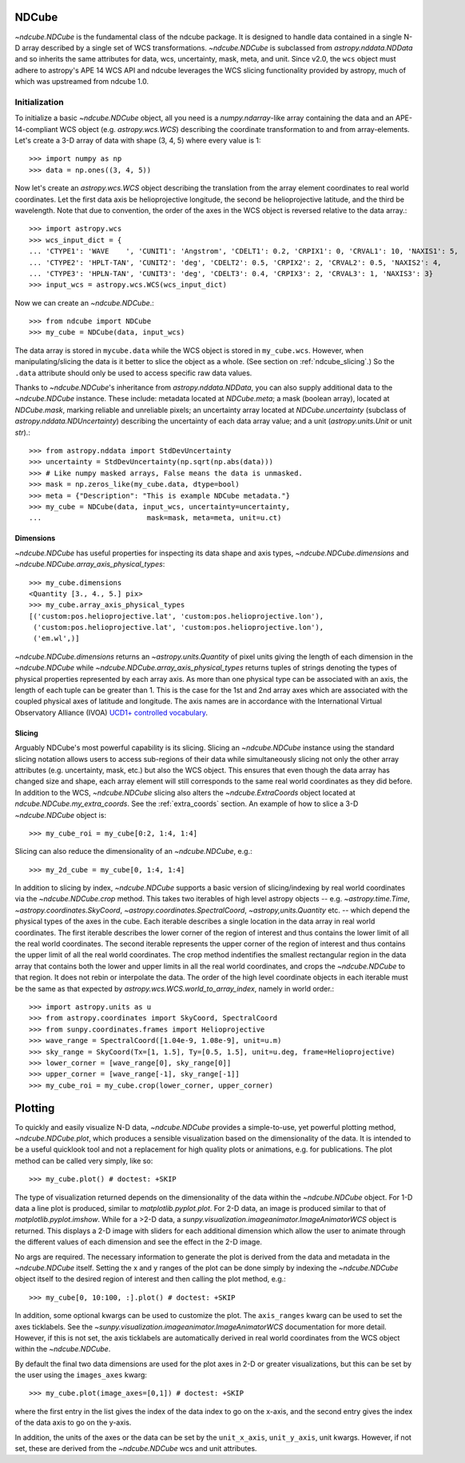 .. _ndcube:

======
NDCube
======

`~ndcube.NDCube` is the fundamental class of the ndcube package.  It is designed
to handle data contained in a single N-D array described by a single
set of WCS transformations.  `~ndcube.NDCube` is subclassed from
`astropy.nddata.NDData` and so inherits the same attributes for data,
wcs, uncertainty, mask, meta, and unit. Since v2.0, the ``wcs`` object must
adhere to astropy's APE 14 WCS API and ndcube leverages the WCS slicing
functionality provided by astropy, much of which was upstreamed from ndcube 1.0.

Initialization
==============

To initialize a basic `~ndcube.NDCube` object, all you need is a
`numpy.ndarray`-like array containing the data and an APE-14-compliant WCS object
(e.g. `astropy.wcs.WCS`) describing the coordinate transformation to and from
array-elements. Let's create a 3-D array of data with shape (3, 4, 5)
where every value is 1::

  >>> import numpy as np
  >>> data = np.ones((3, 4, 5))

Now let's create an `astropy.wcs.WCS` object describing the
translation from the array element coordinates to real world
coordinates.  Let the first data axis be helioprojective longitude,
the second be helioprojective latitude, and the third be wavelength.
Note that due to convention, the order of the axes in the
WCS object is reversed relative to the data array.::

  >>> import astropy.wcs
  >>> wcs_input_dict = {
  ... 'CTYPE1': 'WAVE    ', 'CUNIT1': 'Angstrom', 'CDELT1': 0.2, 'CRPIX1': 0, 'CRVAL1': 10, 'NAXIS1': 5,
  ... 'CTYPE2': 'HPLT-TAN', 'CUNIT2': 'deg', 'CDELT2': 0.5, 'CRPIX2': 2, 'CRVAL2': 0.5, 'NAXIS2': 4,
  ... 'CTYPE3': 'HPLN-TAN', 'CUNIT3': 'deg', 'CDELT3': 0.4, 'CRPIX3': 2, 'CRVAL3': 1, 'NAXIS3': 3}
  >>> input_wcs = astropy.wcs.WCS(wcs_input_dict)

Now we can create an `~ndcube.NDCube`.::

  >>> from ndcube import NDCube
  >>> my_cube = NDCube(data, input_wcs)

The data array is stored in ``mycube.data`` while the
WCS object is stored in ``my_cube.wcs``.  However, when
manipulating/slicing the data is it better to slice the object as a
whole.  (See section on :ref:`ndcube_slicing`.)  So the ``.data`` attribute
should only be used to access specific raw data values.

Thanks to `~ndcube.NDCube`'s inheritance from `astropy.nddata.NDData`,
you can also supply additional data to the
`~ndcube.NDCube` instance.  These include: metadata located at `NDCube.meta`;
a mask (boolean array), located at `NDCube.mask`, marking reliable and unreliable pixels;
an uncertainty array located at `NDCube.uncertainty` (subclass of `astropy.nddata.NDUncertainty`) describing
the uncertainty of each data array value;
and a unit (`astropy.units.Unit` or unit `str`).::

  >>> from astropy.nddata import StdDevUncertainty
  >>> uncertainty = StdDevUncertainty(np.sqrt(np.abs(data)))
  >>> # Like numpy masked arrays, False means the data is unmasked.
  >>> mask = np.zeros_like(my_cube.data, dtype=bool)
  >>> meta = {"Description": "This is example NDCube metadata."}
  >>> my_cube = NDCube(data, input_wcs, uncertainty=uncertainty,
  ...                         mask=mask, meta=meta, unit=u.ct)

Dimensions
----------

`~ndcube.NDCube` has useful properties for inspecting its data shape and
axis types, `~ndcube.NDCube.dimensions` and `~ndcube.NDCube.array_axis_physical_types`::

  >>> my_cube.dimensions
  <Quantity [3., 4., 5.] pix>
  >>> my_cube.array_axis_physical_types
  [('custom:pos.helioprojective.lat', 'custom:pos.helioprojective.lon'),
   ('custom:pos.helioprojective.lat', 'custom:pos.helioprojective.lon'),
   ('em.wl',)]

`~ndcube.NDCube.dimensions` returns an `~astropy.units.Quantity` of
pixel units giving the length of each dimension in the
`~ndcube.NDCube` while `~ndcube.NDCube.array_axis_physical_types`
returns tuples of strings denoting the types of physical properties
represented by each array axis.  As more than one physical type can be associated
with an axis, the length of each tuple can be greater than 1.
This is the case for the 1st and 2nd array axes which are associated with
the coupled physical axes of latitude and longitude. The axis names are
in accordance with the International Virtual Observatory Alliance (IVOA)
`UCD1+ controlled vocabulary <http://www.ivoa.net/documents/REC/UCD/UCDlist-20070402.html>`_.

.. _ndcube_slicing:

Slicing
-------

Arguably NDCube's most powerful capability is its slicing.  Slicing an
`~ndcube.NDCube` instance using the standard slicing notation allows
users to access sub-regions of their data while simultaneously slicing
not only the other array attributes (e.g. uncertainty, mask, etc.) but
also the WCS object.  This ensures that even though the data array has
changed size and shape, each array element will still corresponds to
the same real world coordinates as they did before.
In addition to the WCS, `~ndcube.NDCube` slicing also alters the `~ndcube.ExtraCoords` object located at `ndcube.NDCube.my_extra_coords`.  See the :ref:`extra_coords` section.
An example of how to slice a 3-D `~ndcube.NDCube` object is::

  >>> my_cube_roi = my_cube[0:2, 1:4, 1:4]

Slicing can also reduce the dimensionality of an `~ndcube.NDCube`, e.g.::

  >>> my_2d_cube = my_cube[0, 1:4, 1:4]

In addition to slicing by index, `~ndcube.NDCube` supports a basic
version of slicing/indexing by real world coordinates via the
`~ndcube.NDCube.crop` method.  This takes two iterables of high level astropy objects
-- e.g. `~astropy.time.Time`, `~astropy.coordinates.SkyCoord`, `~astropy.coordinates.SpectralCoord`, `~astropy,units.Quantity` etc. --
which depend the physical types of the axes in the cube.  Each iterable describes a single
location in the data array in real world coordinates.  The first iterable
describes the lower corner of the region of interest and thus contains the lower limit
of all the real world coordinates.  The second iterable represents the upper corner
of the region of interest and thus contains the upper limit of all the real world coordinates.
The crop method indentifies the smallest rectangular region in the data array
that contains both the lower and upper limits in all the real world coordinates,
and crops the `~ndcube.NDCube` to that region. It does not rebin or interpolate the data.
The order of the high level coordinate objects in each iterable must be the same as
that expected by `astropy.wcs.WCS.world_to_array_index`, namely in world order.::

  >>> import astropy.units as u
  >>> from astropy.coordinates import SkyCoord, SpectralCoord
  >>> from sunpy.coordinates.frames import Helioprojective
  >>> wave_range = SpectralCoord([1.04e-9, 1.08e-9], unit=u.m)
  >>> sky_range = SkyCoord(Tx=[1, 1.5], Ty=[0.5, 1.5], unit=u.deg, frame=Helioprojective)
  >>> lower_corner = [wave_range[0], sky_range[0]]
  >>> upper_corner = [wave_range[-1], sky_range[-1]]
  >>> my_cube_roi = my_cube.crop(lower_corner, upper_corner)


.. _coordinates:

.. _plotting:

========
Plotting
========

To quickly and easily visualize N-D data, `~ndcube.NDCube` provides a
simple-to-use, yet powerful plotting method, `~ndcube.NDCube.plot`,
which produces a sensible visualization based on the dimensionality of
the data.  It is intended to be a useful quicklook tool and not a
replacement for high quality plots or animations, e.g. for
publications.  The plot method can be called very simply, like so::

  >>> my_cube.plot() # doctest: +SKIP

The type of visualization returned depends on the dimensionality of
the data within the `~ndcube.NDCube` object.  For 1-D data a line plot
is produced, similar to `matplotlib.pyplot.plot`.  For 2-D data, an
image is produced similar to that of `matplotlib.pyplot.imshow`.
While for a >2-D data, a
`sunpy.visualization.imageanimator.ImageAnimatorWCS` object is
returned.  This displays a 2-D image with sliders for each additional
dimension which allow the user to animate through the different values
of each dimension and see the effect in the 2-D image.

No args are required.  The necessary information to generate the plot
is derived from the data and metadata in the `~ndcube.NDCube`
itself. Setting the x and y ranges of the plot can be done simply by
indexing the `~ndcube.NDCube` object itself to the desired region of
interest and then calling the plot method, e.g.::

  >>> my_cube[0, 10:100, :].plot() # doctest: +SKIP

In addition, some optional kwargs can be used to customize the
plot.  The ``axis_ranges`` kwarg can be used to set the axes ticklabels.  See the
`~sunpy.visualization.imageanimator.ImageAnimatorWCS` documentation for
more detail.  However, if this is not set, the axis ticklabels are
automatically derived in real world coordinates from the WCS object
within the `~ndcube.NDCube`.

By default the final two data dimensions are used for the plot
axes in 2-D or greater visualizations, but this can be set by the user
using the ``images_axes`` kwarg::

  >>> my_cube.plot(image_axes=[0,1]) # doctest: +SKIP

where the first entry in the list gives the index of the data index to
go on the x-axis, and the second entry gives the index of the data
axis to go on the y-axis.

In addition, the units of the axes or the data can be set by the
``unit_x_axis``, ``unit_y_axis``, unit kwargs.  However, if not set,
these are derived from the `~ndcube.NDCube` wcs and unit attributes.
